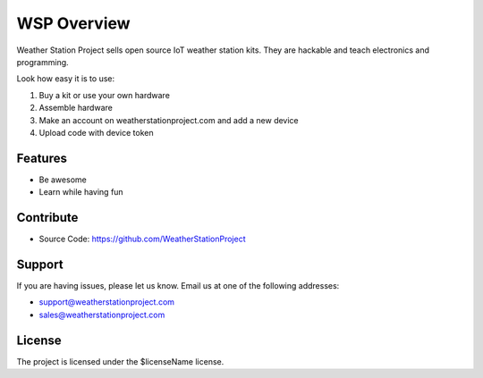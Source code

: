 WSP Overview
========
Weather Station Project sells open source IoT weather station kits. They are hackable and teach electronics and programming.

Look how easy it is to use:

1. Buy a kit or use your own hardware
2. Assemble hardware
3. Make an account on weatherstationproject.com and add a new device
4. Upload code with device token

Features
--------

- Be awesome
- Learn while having fun

Contribute
----------

- Source Code: https://github.com/WeatherStationProject

Support
-------

If you are having issues, please let us know.
Email us at one of the following addresses:

- support@weatherstationproject.com
- sales@weatherstationproject.com

License
-------

The project is licensed under the $licenseName license.
